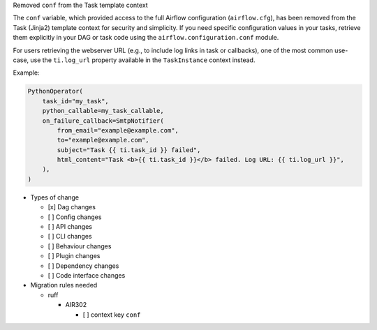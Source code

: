 Removed ``conf`` from the Task template context

The ``conf`` variable, which provided access to the full Airflow configuration (``airflow.cfg``), has been
removed from the Task (Jinja2) template context for security and simplicity. If you
need specific configuration values in your tasks, retrieve them explicitly in your DAG or task code
using the ``airflow.configuration.conf`` module.

For users retrieving the webserver URL (e.g., to include log links in task or callbacks), one of the
most common use-case, use the ``ti.log_url`` property available in the ``TaskInstance`` context instead.

Example:

.. code-block:: python

        PythonOperator(
            task_id="my_task",
            python_callable=my_task_callable,
            on_failure_callback=SmtpNotifier(
                from_email="example@example.com",
                to="example@example.com",
                subject="Task {{ ti.task_id }} failed",
                html_content="Task <b>{{ ti.task_id }}</b> failed. Log URL: {{ ti.log_url }}",
            ),
        )

* Types of change

  * [x] Dag changes
  * [ ] Config changes
  * [ ] API changes
  * [ ] CLI changes
  * [ ] Behaviour changes
  * [ ] Plugin changes
  * [ ] Dependency changes
  * [ ] Code interface changes

* Migration rules needed

  * ruff

    * AIR302

      * [ ] context key ``conf``
